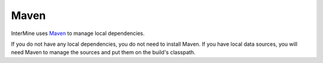 Maven
========

InterMine uses `Maven <https://maven.apache.org/>`_ to manage local dependencies.  

If you do not have any local dependencies, you do not need to install Maven. If you have local data sources, you will need Maven to manage the sources and put them on the build's classpath.

.. index:: maven
